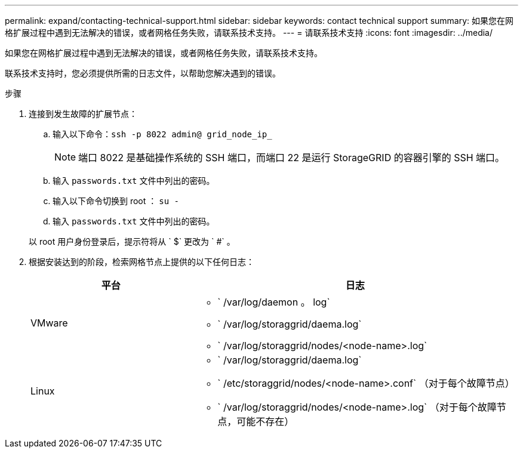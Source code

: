 ---
permalink: expand/contacting-technical-support.html 
sidebar: sidebar 
keywords: contact technical support 
summary: 如果您在网格扩展过程中遇到无法解决的错误，或者网格任务失败，请联系技术支持。 
---
= 请联系技术支持
:icons: font
:imagesdir: ../media/


[role="lead"]
如果您在网格扩展过程中遇到无法解决的错误，或者网格任务失败，请联系技术支持。

联系技术支持时，您必须提供所需的日志文件，以帮助您解决遇到的错误。

.步骤
. 连接到发生故障的扩展节点：
+
.. 输入以下命令：``ssh -p 8022 admin@ grid_node_ip_``
+

NOTE: 端口 8022 是基础操作系统的 SSH 端口，而端口 22 是运行 StorageGRID 的容器引擎的 SSH 端口。

.. 输入 `passwords.txt` 文件中列出的密码。
.. 输入以下命令切换到 root ： `su -`
.. 输入 `passwords.txt` 文件中列出的密码。


+
以 root 用户身份登录后，提示符将从 ` $` 更改为 ` #` 。

. 根据安装达到的阶段，检索网格节点上提供的以下任何日志：
+
[cols="1a,2a"]
|===
| 平台 | 日志 


 a| 
VMware
 a| 
** ` /var/log/daemon 。 log`
** ` /var/log/storaggrid/daema.log`
** ` /var/log/storaggrid/nodes/<node-name>.log`




 a| 
Linux
 a| 
** ` /var/log/storaggrid/daema.log`
** ` /etc/storaggrid/nodes/<node-name>.conf` （对于每个故障节点）
** ` /var/log/storaggrid/nodes/<node-name>.log` （对于每个故障节点，可能不存在）


|===

